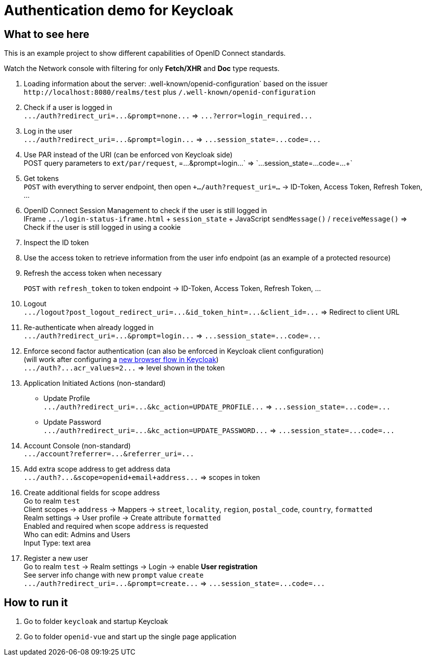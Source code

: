 = Authentication demo for Keycloak

== What to see here

This is an example project to show different capabilities of OpenID Connect standards.

Watch the Network console with filtering for only *Fetch/XHR* and *Doc* type requests.

. Loading information about the server: .well-known/openid-configuration` based on the issuer +
`+http://localhost:8080/realms/test+` plus `/.well-known/openid-configuration`

. Check if a user is logged in +
`+.../auth?redirect_uri=...&prompt=none...+` => `+...?error=login_required...+`

. Log in the user +
`+.../auth?redirect_uri=...&prompt=login...+` => `+...session_state=...code=...+`

. Use PAR instead of the URI (can be enforced von Keycloak side) +
POST query parameters to `ext/par/request`, =...&prompt=login...+` => `+...session_state=...code=...+`

. Get tokens +
`POST` with everything to server endpoint, then open `+.../auth?request_uri=...` -> ID-Token, Access Token, Refresh Token, ...

. OpenID Connect Session Management to check if the user is still logged in +
IFrame `+.../login-status-iframe.html+` + `session_state` + JavaScript `sendMessage()` / `receiveMessage()`
=> Check if the user is still logged in using a cookie

. Inspect the ID token

. Use the access token to retrieve information from the user info endpoint (as an example of a protected resource)

. Refresh the access token when necessary
+
`POST` with `refresh_token` to token endpoint -> ID-Token, Access Token, Refresh Token, ...

. Logout +
`+.../logout?post_logout_redirect_uri=...&id_token_hint=...&client_id=...+`
=> Redirect to client URL

. Re-authenticate when already logged in  +
`+.../auth?redirect_uri=...&prompt=login...+` => `+...session_state=...code=...+`

. Enforce second factor authentication (can also be enforced in Keycloak client configuration) +
(will work after configuring a https://www.keycloak.org/docs/latest/server_admin/#_step-up-flow[new browser flow in Keycloak]) +
`+.../auth?...acr_values=2...+` => level shown in the token

. Application Initiated Actions (non-standard)
** Update Profile +
`+.../auth?redirect_uri=...&kc_action=UPDATE_PROFILE...+` => `+...session_state=...code=...+`
** Update Password +
`+.../auth?redirect_uri=...&kc_action=UPDATE_PASSWORD...+` => `+...session_state=...code=...+`

. Account Console (non-standard) +
`+.../account?referrer=...&referrer_uri=...+`

. Add extra scope address to get address data +
`+.../auth?...&scope=openid+email+address...+` => scopes in token

. Create additional fields for scope address +
Go to realm `test` +
Client scopes -> `address` -> Mappers -> `street`, `locality`, `region`, `postal_code`, `country`, `formatted` +
Realm settings -> User profile -> Create attribute `formatted` +
Enabled and required when scope `address` is requested +
Who can edit: Admins and Users +
Input Type: text area

. Register a new user +
Go to realm `test` -> Realm settings -> Login -> enable *User registration* +
See server info change with new `prompt` value `create` +
`+.../auth?redirect_uri=...&prompt=create...+` => `+...session_state=...code=...+`

== How to run it

. Go to folder `keycloak` and startup Keycloak

. Go to folder `openid-vue` and start up the single page application
